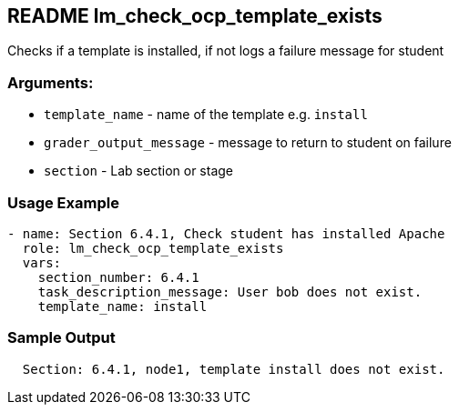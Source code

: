 == README lm_check_ocp_template_exists

Checks if a template is installed, if not logs a failure message for student

=== Arguments:

* `template_name` - name of the template e.g. `install`
* `grader_output_message` - message to return to student on failure 
* `section` - Lab section or stage


=== Usage Example

[source,yaml]
----
- name: Section 6.4.1, Check student has installed Apache
  role: lm_check_ocp_template_exists
  vars:
    section_number: 6.4.1
    task_description_message: User bob does not exist.
    template_name: install
----

=== Sample Output

[source,bash]
----
  Section: 6.4.1, node1, template install does not exist.
----
